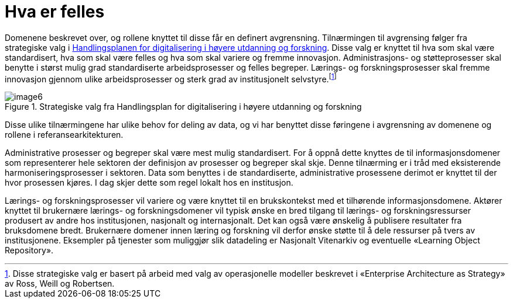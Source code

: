 = Hva er felles
:wysiwig_editing: 1
ifeval::[{wysiwig_editing} == 1]
:imagepath: ../images/
endif::[]
ifeval::[{wysiwig_editing} == 0]
:imagepath: main@unit-ra:unit-ra-datadeling-tilnærming:
endif::[]
:toc: left
:experimental:
:toclevels: 4
:sectnums:
:sectnumlevels: 9

Domenene beskrevet over, og rollene knyttet til disse får en definert
avgrensning. Tilnærmingen til avgrensing følger fra strategiske valg i
https://www.unit.no/handlingsplan-digitalisering-i-hoyere-utdanning-og-forskning[Handlingsplanen for digitalisering i høyere utdanning og
forskning].
Disse valg er knyttet til hva som skal være standardisert, hva som skal
være felles og hva som skal variere og fremme innovasjon.
Administrasjons- og støtteprosesser skal benytte i størst mulig grad
standardiserte arbeidsprosesser og felles begreper. Lærings- og
forskningsprosesser skal fremme innovasjon gjennom ulike
arbeidsprosesser og sterk grad av institusjonelt
selvstyre.footnote:[Disse strategiske valg er basert på arbeid med valg
av operasjonelle modeller beskrevet i «Enterprise Architecture as
Strategy» av Ross, Weill og Robertsen.]

.Strategiske valg fra Handlingsplan for digitalisering i høyere utdanning og forskning
image::{imagepath}image6.png[]

Disse ulike tilnærmingene har ulike behov for deling av data, og vi har
benyttet disse føringene i avgrensning av domenene og rollene i
referansearkitekturen.

Administrative prosesser og begreper skal være mest mulig standardisert.
For å oppnå dette knyttes de til informasjonsdomener som representerer
hele sektoren der definisjon av prosesser og begreper skal skje. Denne
tilnærming er i tråd med eksisterende harmoniseringsprosesser i
sektoren. Data som benyttes i de standardiserte, administrative
prosessene derimot er knyttet til der hvor prosessen kjøres. I dag skjer
dette som regel lokalt hos en institusjon. 

Lærings- og forskningsprosesser vil variere og være knyttet til en
brukskontekst med et tilhørende informasjonsdomene. Aktører knyttet til
brukernære lærings- og forskningsdomener vil typisk ønske en bred
tilgang til lærings- og forskningsressurser produsert av andre hos
institusjonen, nasjonalt og internasjonalt. Det kan også være ønskelig å
publisere resultater fra bruksdomene bredt. Brukernære domener innen
læring og forskning vil derfor ønske støtte til å dele ressurser på
tvers av institusjonene. Eksempler på tjenester som muliggjør slik
datadeling er Nasjonalt Vitenarkiv og eventuelle «Learning Object
Repository».


